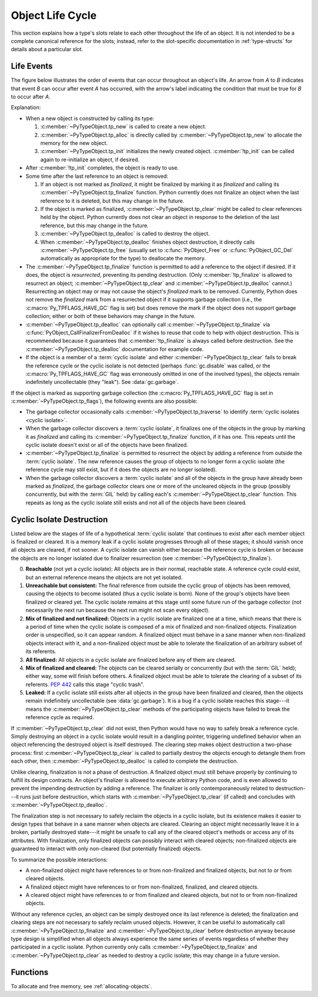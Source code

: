 .. highlight:: c

.. _life-cycle:

Object Life Cycle
=================

This section explains how a type's slots relate to each other throughout the
life of an object.  It is not intended to be a complete canonical reference for
the slots; instead, refer to the slot-specific documentation in
:ref:`type-structs` for details about a particular slot.


Life Events
-----------

The figure below illustrates the order of events that can occur throughout an
object's life.  An arrow from *A* to *B* indicates that event *B* can occur
after event *A* has occurred, with the arrow's label indicating the condition
that must be true for *B* to occur after *A*.

.. only:: html and not epub

   .. raw:: html

      <style type="text/css">

   .. raw:: html
      :file: lifecycle.dot.css

   .. raw:: html

      </style>

   .. raw:: html
      :file: lifecycle.dot.svg

   .. raw:: html

      <script>
          (() => {
              const g = document.getElementById('life_events_graph');
              const title = g.querySelector(':scope > title');
              title.id = 'life-events-graph-title';
              const svg = g.closest('svg');
              svg.role = 'img';
              svg.setAttribute('aria-describedby',
                               'life-events-graph-description');
              svg.setAttribute('aria-labelledby', 'life-events-graph-title');
          })();
      </script>

.. only:: epub or not (html or latex)

   .. image:: lifecycle.dot.svg
      :align: center
      :class: invert-in-dark-mode
      :alt: Diagram showing events in an object's life.  Explained in detail
            below.

.. only:: latex

   .. image:: lifecycle.dot.pdf
      :align: center
      :class: invert-in-dark-mode
      :alt: Diagram showing events in an object's life.  Explained in detail
            below.

.. container::
   :name: life-events-graph-description

   Explanation:

   * When a new object is constructed by calling its type:

     #. :c:member:`~PyTypeObject.tp_new` is called to create a new object.
     #. :c:member:`~PyTypeObject.tp_alloc` is directly called by
        :c:member:`~PyTypeObject.tp_new` to allocate the memory for the new
        object.
     #. :c:member:`~PyTypeObject.tp_init` initializes the newly created object.
        :c:member:`!tp_init` can be called again to re-initialize an object, if
        desired.

   * After :c:member:`!tp_init` completes, the object is ready to use.
   * Some time after the last reference to an object is removed:

     #. If an object is not marked as *finalized*, it might be finalized by
        marking it as *finalized* and calling its
        :c:member:`~PyTypeObject.tp_finalize` function.  Python currently does
        not finalize an object when the last reference to it is deleted, but
        this may change in the future.
     #. If the object is marked as finalized,
        :c:member:`~PyTypeObject.tp_clear` might be called to clear references
        held by the object.  Python currently does not clear an object in
        response to the deletion of the last reference, but this may change in
        the future.
     #. :c:member:`~PyTypeObject.tp_dealloc` is called to destroy the object.
     #. When :c:member:`~PyTypeObject.tp_dealloc` finishes object destruction,
        it directly calls :c:member:`~PyTypeObject.tp_free` (usually set to
        :c:func:`PyObject_Free` or :c:func:`PyObject_GC_Del` automatically as
        appropriate for the type) to deallocate the memory.

   * The :c:member:`~PyTypeObject.tp_finalize` function is permitted to add a
     reference to the object if desired.  If it does, the object is
     *resurrected*, preventing its pending destruction.  (Only
     :c:member:`!tp_finalize` is allowed to resurrect an object;
     :c:member:`~PyTypeObject.tp_clear` and
     :c:member:`~PyTypeObject.tp_dealloc` cannot.)  Resurrecting an object may
     or may not cause the object's *finalized* mark to be removed.  Currently,
     Python does not remove the *finalized* mark from a resurrected object if
     it supports garbage collection (i.e., the :c:macro:`Py_TPFLAGS_HAVE_GC`
     flag is set) but does remove the mark if the object does not support
     garbage collection; either or both of these behaviors may change in the
     future.
   * :c:member:`~PyTypeObject.tp_dealloc` can optionally call
     :c:member:`~PyTypeObject.tp_finalize` via
     :c:func:`PyObject_CallFinalizerFromDealloc` if it wishes to reuse that
     code to help with object destruction.  This is recommended because it
     guarantees that :c:member:`!tp_finalize` is always called before
     destruction.  See the :c:member:`~PyTypeObject.tp_dealloc` documentation
     for example code.
   * If the object is a member of a :term:`cyclic isolate` and either
     :c:member:`~PyTypeObject.tp_clear` fails to break the reference cycle or
     the cyclic isolate is not detected (perhaps :func:`gc.disable` was called,
     or the :c:macro:`Py_TPFLAGS_HAVE_GC` flag was erroneously omitted in one
     of the involved types), the objects remain indefinitely uncollectable
     (they "leak").  See :data:`gc.garbage`.

   If the object is marked as supporting garbage collection (the
   :c:macro:`Py_TPFLAGS_HAVE_GC` flag is set in
   :c:member:`~PyTypeObject.tp_flags`), the following events are also possible:

   * The garbage collector occasionally calls
     :c:member:`~PyTypeObject.tp_traverse` to identify :term:`cyclic isolates
     <cyclic isolate>`.
   * When the garbage collector discovers a :term:`cyclic isolate`, it
     finalizes one of the objects in the group by marking it as *finalized* and
     calling its :c:member:`~PyTypeObject.tp_finalize` function, if it has one.
     This repeats until the cyclic isolate doesn't exist or all of the objects
     have been finalized.
   * :c:member:`~PyTypeObject.tp_finalize` is permitted to resurrect the object
     by adding a reference from outside the :term:`cyclic isolate`.  The new
     reference causes the group of objects to no longer form a cyclic isolate
     (the reference cycle may still exist, but if it does the objects are no
     longer isolated).
   * When the garbage collector discovers a :term:`cyclic isolate` and all of
     the objects in the group have already been marked as *finalized*, the
     garbage collector clears one or more of the uncleared objects in the group
     (possibly concurrently, but with the :term:`GIL` held) by calling each's
     :c:member:`~PyTypeObject.tp_clear` function.  This repeats as long as the
     cyclic isolate still exists and not all of the objects have been cleared.


Cyclic Isolate Destruction
--------------------------

Listed below are the stages of life of a hypothetical :term:`cyclic isolate`
that continues to exist after each member object is finalized or cleared.  It
is a memory leak if a cyclic isolate progresses through all of these stages; it should
vanish once all objects are cleared, if not sooner.  A cyclic isolate can
vanish either because the reference cycle is broken or because the objects are
no longer isolated due to finalizer resurrection (see
:c:member:`~PyTypeObject.tp_finalize`).

0. **Reachable** (not yet a cyclic isolate): All objects are in their normal,
   reachable state.  A reference cycle could exist, but an external reference
   means the objects are not yet isolated.
#. **Unreachable but consistent:** The final reference from outside the cyclic
   group of objects has been removed, causing the objects to become isolated
   (thus a cyclic isolate is born).  None of the group's objects have been
   finalized or cleared yet.  The cyclic isolate remains at this stage until
   some future run of the garbage collector (not necessarily the next run
   because the next run might not scan every object).
#. **Mix of finalized and not finalized:** Objects in a cyclic isolate are
   finalized one at a time, which means that there is a period of time when the
   cyclic isolate is composed of a mix of finalized and non-finalized objects.
   Finalization order is unspecified, so it can appear random.  A finalized
   object must behave in a sane manner when non-finalized objects interact with
   it, and a non-finalized object must be able to tolerate the finalization of
   an arbitrary subset of its referents.
#. **All finalized:** All objects in a cyclic isolate are finalized before any
   of them are cleared.
#. **Mix of finalized and cleared:** The objects can be cleared serially or
   concurrently (but with the :term:`GIL` held); either way, some will finish
   before others.  A finalized object must be able to tolerate the clearing of
   a subset of its referents.  :pep:`442` calls this stage "cyclic trash".
#. **Leaked:** If a cyclic isolate still exists after all objects in the group
   have been finalized and cleared, then the objects remain indefinitely
   uncollectable (see :data:`gc.garbage`).  It is a bug if a cyclic isolate
   reaches this stage---it means the :c:member:`~PyTypeObject.tp_clear` methods
   of the participating objects have failed to break the reference cycle as
   required.

If :c:member:`~PyTypeObject.tp_clear` did not exist, then Python would have no
way to safely break a reference cycle.  Simply destroying an object in a cyclic
isolate would result in a dangling pointer, triggering undefined behavior when
an object referencing the destroyed object is itself destroyed.  The clearing
step makes object destruction a two-phase process: first
:c:member:`~PyTypeObject.tp_clear` is called to partially destroy the objects
enough to detangle them from each other, then
:c:member:`~PyTypeObject.tp_dealloc` is called to complete the destruction.

Unlike clearing, finalization is not a phase of destruction.  A finalized
object must still behave properly by continuing to fulfill its design
contracts.  An object's finalizer is allowed to execute arbitrary Python code,
and is even allowed to prevent the impending destruction by adding a reference.
The finalizer is only contemporaneously related to destruction---it runs just
before destruction, which starts with :c:member:`~PyTypeObject.tp_clear` (if
called) and concludes with :c:member:`~PyTypeObject.tp_dealloc`.

The finalization step is not necessary to safely reclaim the objects in a
cyclic isolate, but its existence makes it easier to design types that behave
in a sane manner when objects are cleared.  Clearing an object might
necessarily leave it in a broken, partially destroyed state---it might be
unsafe to call any of the cleared object's methods or access any of its
attributes.  With finalization, only finalized objects can possibly interact
with cleared objects; non-finalized objects are guaranteed to interact with
only non-cleared (but potentially finalized) objects.

To summarize the possible interactions:

* A non-finalized object might have references to or from non-finalized and
  finalized objects, but not to or from cleared objects.
* A finalized object might have references to or from non-finalized, finalized,
  and cleared objects.
* A cleared object might have references to or from finalized and cleared
  objects, but not to or from non-finalized objects.

Without any reference cycles, an object can be simply destroyed once its last
reference is deleted; the finalization and clearing steps are not necessary to
safely reclaim unused objects.  However, it can be useful to automatically call
:c:member:`~PyTypeObject.tp_finalize` and :c:member:`~PyTypeObject.tp_clear`
before destruction anyway because type design is simplified when all objects
always experience the same series of events regardless of whether they
participated in a cyclic isolate.  Python currently only calls
:c:member:`~PyTypeObject.tp_finalize` and :c:member:`~PyTypeObject.tp_clear` as
needed to destroy a cyclic isolate; this may change in a future version.


Functions
---------

To allocate and free memory, see :ref:`allocating-objects`.


.. c:function:: void PyObject_CallFinalizer(PyObject *op)

   Finalizes the object as described in :c:member:`~PyTypeObject.tp_finalize`.
   Call this function (or :c:func:`PyObject_CallFinalizerFromDealloc`) instead
   of calling :c:member:`~PyTypeObject.tp_finalize` directly because this
   function may deduplicate multiple calls to :c:member:`!tp_finalize`.
   Currently, calls are only deduplicated if the type supports garbage
   collection (i.e., the :c:macro:`Py_TPFLAGS_HAVE_GC` flag is set); this may
   change in the future.


.. c:function:: int PyObject_CallFinalizerFromDealloc(PyObject *op)

   Same as :c:func:`PyObject_CallFinalizer` but meant to be called at the
   beginning of the object's destructor (:c:member:`~PyTypeObject.tp_dealloc`).
   There must not be any references to the object.  If the object's finalizer
   resurrects the object, this function returns -1; no further destruction
   should happen.  Otherwise, this function returns 0 and destruction can
   continue normally.

   .. seealso::

      :c:member:`~PyTypeObject.tp_dealloc` for example code.
